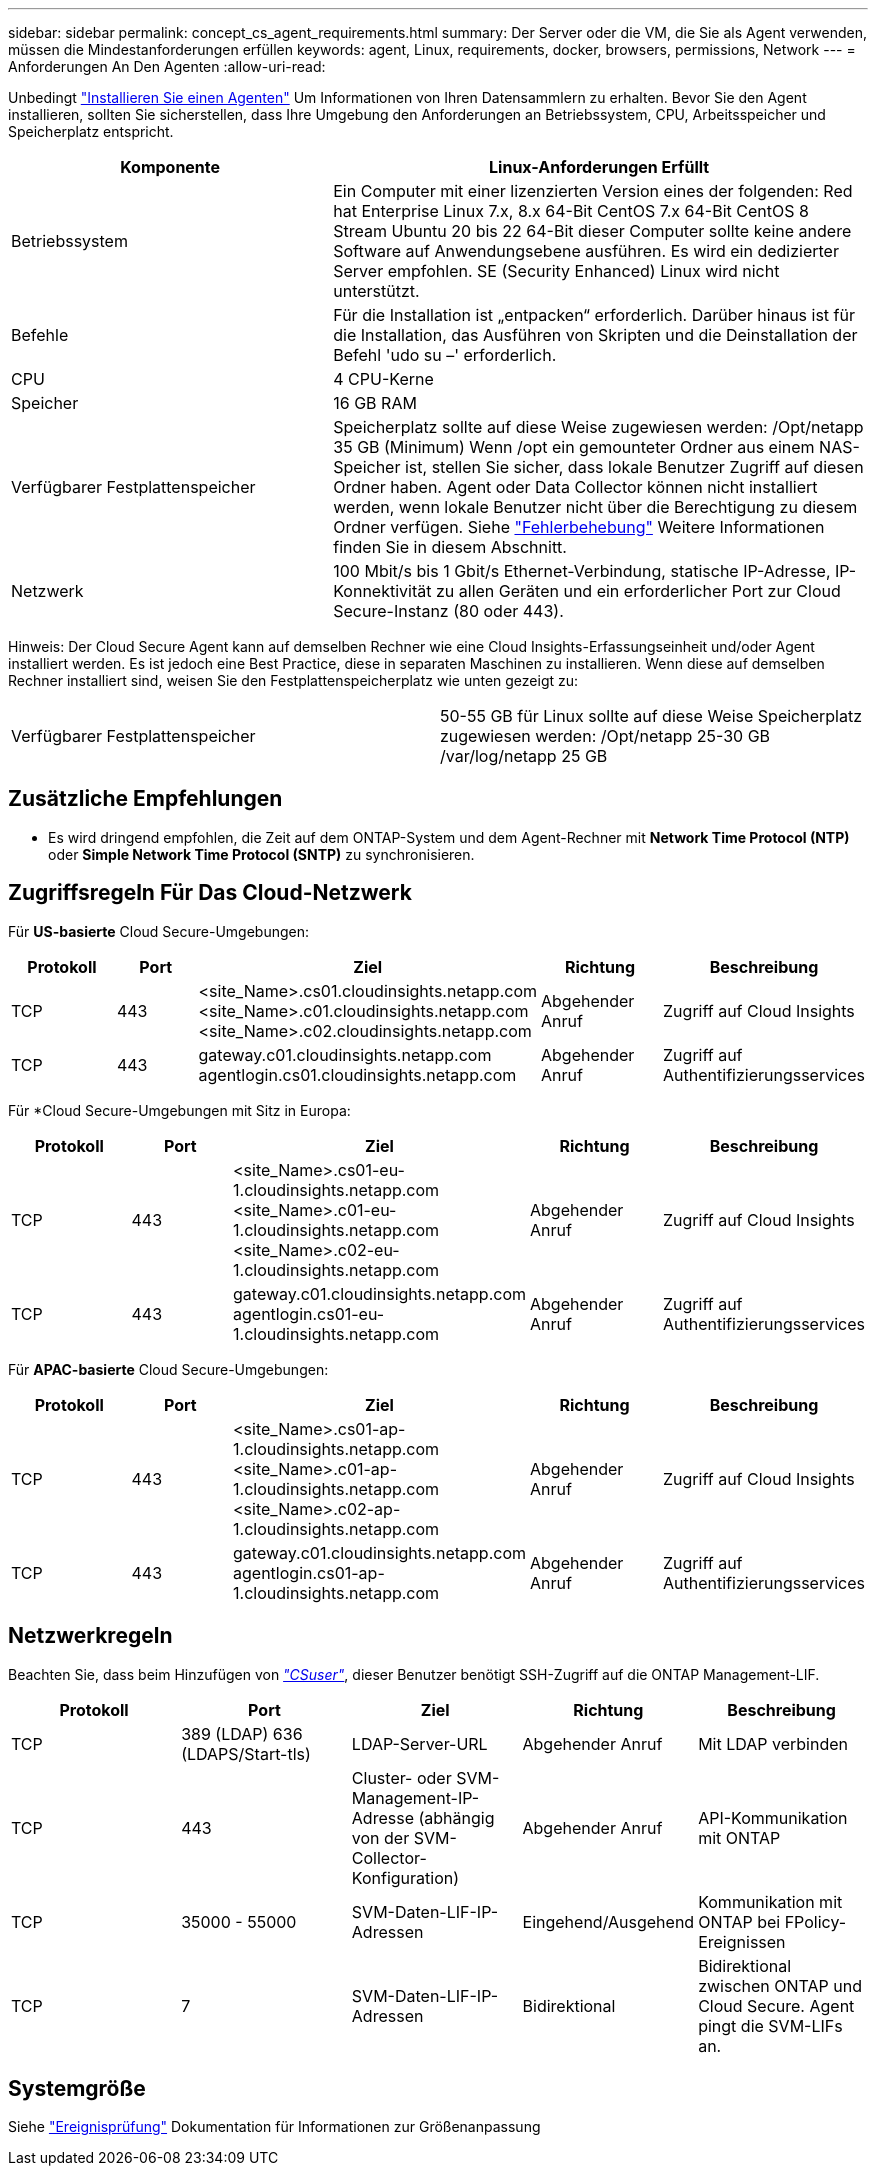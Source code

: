 ---
sidebar: sidebar 
permalink: concept_cs_agent_requirements.html 
summary: Der Server oder die VM, die Sie als Agent verwenden, müssen die Mindestanforderungen erfüllen 
keywords: agent, Linux, requirements, docker, browsers, permissions, Network 
---
= Anforderungen An Den Agenten
:allow-uri-read: 


[role="lead"]
Unbedingt link:task_cs_add_agent.html["Installieren Sie einen Agenten"] Um Informationen von Ihren Datensammlern zu erhalten. Bevor Sie den Agent installieren, sollten Sie sicherstellen, dass Ihre Umgebung den Anforderungen an Betriebssystem, CPU, Arbeitsspeicher und Speicherplatz entspricht.

[cols="36,60"]
|===
| Komponente | Linux-Anforderungen Erfüllt 


| Betriebssystem | Ein Computer mit einer lizenzierten Version eines der folgenden: Red hat Enterprise Linux 7.x, 8.x 64-Bit CentOS 7.x 64-Bit CentOS 8 Stream Ubuntu 20 bis 22 64-Bit dieser Computer sollte keine andere Software auf Anwendungsebene ausführen. Es wird ein dedizierter Server empfohlen. SE (Security Enhanced) Linux wird nicht unterstützt. 


| Befehle | Für die Installation ist „entpacken“ erforderlich. Darüber hinaus ist für die Installation, das Ausführen von Skripten und die Deinstallation der Befehl 'udo su –' erforderlich. 


| CPU | 4 CPU-Kerne 


| Speicher | 16 GB RAM 


| Verfügbarer Festplattenspeicher | Speicherplatz sollte auf diese Weise zugewiesen werden: /Opt/netapp 35 GB (Minimum) Wenn /opt ein gemounteter Ordner aus einem NAS-Speicher ist, stellen Sie sicher, dass lokale Benutzer Zugriff auf diesen Ordner haben. Agent oder Data Collector können nicht installiert werden, wenn lokale Benutzer nicht über die Berechtigung zu diesem Ordner verfügen. Siehe link:task_cs_add_agent.html#troubleshooting-agent-errors["Fehlerbehebung"] Weitere Informationen finden Sie in diesem Abschnitt. 


| Netzwerk | 100 Mbit/s bis 1 Gbit/s Ethernet-Verbindung, statische IP-Adresse, IP-Konnektivität zu allen Geräten und ein erforderlicher Port zur Cloud Secure-Instanz (80 oder 443). 
|===
Hinweis: Der Cloud Secure Agent kann auf demselben Rechner wie eine Cloud Insights-Erfassungseinheit und/oder Agent installiert werden. Es ist jedoch eine Best Practice, diese in separaten Maschinen zu installieren. Wenn diese auf demselben Rechner installiert sind, weisen Sie den Festplattenspeicherplatz wie unten gezeigt zu:

|===


| Verfügbarer Festplattenspeicher | 50-55 GB für Linux sollte auf diese Weise Speicherplatz zugewiesen werden: /Opt/netapp 25-30 GB /var/log/netapp 25 GB 
|===


== Zusätzliche Empfehlungen

* Es wird dringend empfohlen, die Zeit auf dem ONTAP-System und dem Agent-Rechner mit *Network Time Protocol (NTP)* oder *Simple Network Time Protocol (SNTP)* zu synchronisieren.




== Zugriffsregeln Für Das Cloud-Netzwerk

Für *US-basierte* Cloud Secure-Umgebungen:

[cols="5*"]
|===
| Protokoll | Port | Ziel | Richtung | Beschreibung 


| TCP | 443 | <site_Name>.cs01.cloudinsights.netapp.com <site_Name>.c01.cloudinsights.netapp.com <site_Name>.c02.cloudinsights.netapp.com | Abgehender Anruf | Zugriff auf Cloud Insights 


| TCP | 443 | gateway.c01.cloudinsights.netapp.com agentlogin.cs01.cloudinsights.netapp.com | Abgehender Anruf | Zugriff auf Authentifizierungsservices 
|===
Für *Cloud Secure-Umgebungen mit Sitz in Europa:

[cols="5*"]
|===
| Protokoll | Port | Ziel | Richtung | Beschreibung 


| TCP | 443 | <site_Name>.cs01-eu-1.cloudinsights.netapp.com <site_Name>.c01-eu-1.cloudinsights.netapp.com <site_Name>.c02-eu-1.cloudinsights.netapp.com | Abgehender Anruf | Zugriff auf Cloud Insights 


| TCP | 443 | gateway.c01.cloudinsights.netapp.com agentlogin.cs01-eu-1.cloudinsights.netapp.com | Abgehender Anruf | Zugriff auf Authentifizierungsservices 
|===
Für *APAC-basierte* Cloud Secure-Umgebungen:

[cols="5*"]
|===
| Protokoll | Port | Ziel | Richtung | Beschreibung 


| TCP | 443 | <site_Name>.cs01-ap-1.cloudinsights.netapp.com <site_Name>.c01-ap-1.cloudinsights.netapp.com <site_Name>.c02-ap-1.cloudinsights.netapp.com | Abgehender Anruf | Zugriff auf Cloud Insights 


| TCP | 443 | gateway.c01.cloudinsights.netapp.com agentlogin.cs01-ap-1.cloudinsights.netapp.com | Abgehender Anruf | Zugriff auf Authentifizierungsservices 
|===


== Netzwerkregeln

Beachten Sie, dass beim Hinzufügen von _link:task_add_collector_svm.html#permissions-when-adding-via-cluster-management-ip["CSuser"]_, dieser Benutzer benötigt SSH-Zugriff auf die ONTAP Management-LIF.

[cols="5*"]
|===
| Protokoll | Port | Ziel | Richtung | Beschreibung 


| TCP | 389 (LDAP) 636 (LDAPS/Start-tls) | LDAP-Server-URL | Abgehender Anruf | Mit LDAP verbinden 


| TCP | 443 | Cluster- oder SVM-Management-IP-Adresse (abhängig von der SVM-Collector-Konfiguration) | Abgehender Anruf | API-Kommunikation mit ONTAP 


| TCP | 35000 - 55000 | SVM-Daten-LIF-IP-Adressen | Eingehend/Ausgehend | Kommunikation mit ONTAP bei FPolicy-Ereignissen 


| TCP | 7 | SVM-Daten-LIF-IP-Adressen | Bidirektional | Bidirektional zwischen ONTAP und Cloud Secure. Agent pingt die SVM-LIFs an. 
|===


== Systemgröße

Siehe link:concept_cs_event_rate_checker.html["Ereignisprüfung"] Dokumentation für Informationen zur Größenanpassung
